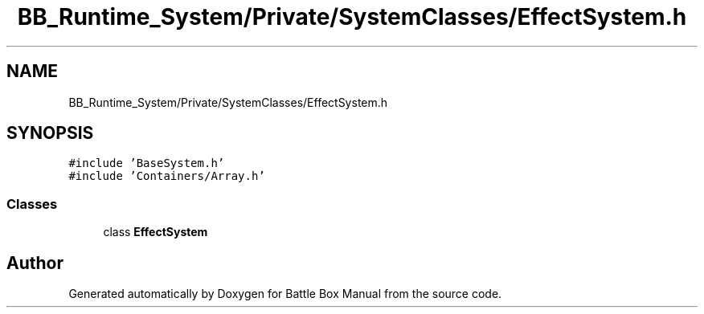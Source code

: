 .TH "BB_Runtime_System/Private/SystemClasses/EffectSystem.h" 3 "Sat Jan 25 2020" "Battle Box Manual" \" -*- nroff -*-
.ad l
.nh
.SH NAME
BB_Runtime_System/Private/SystemClasses/EffectSystem.h
.SH SYNOPSIS
.br
.PP
\fC#include 'BaseSystem\&.h'\fP
.br
\fC#include 'Containers/Array\&.h'\fP
.br

.SS "Classes"

.in +1c
.ti -1c
.RI "class \fBEffectSystem\fP"
.br
.in -1c
.SH "Author"
.PP 
Generated automatically by Doxygen for Battle Box Manual from the source code\&.
